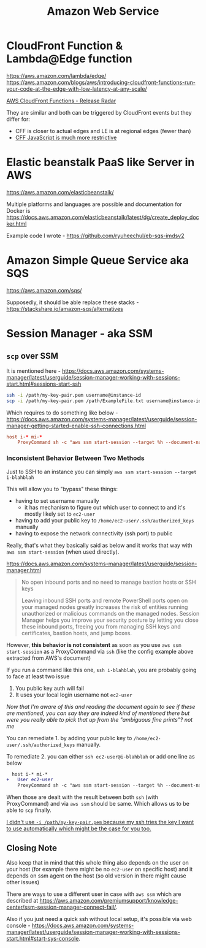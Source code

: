 #+title: Amazon Web Service

* CloudFront Function & Lambda@Edge function
https://aws.amazon.com/lambda/edge/
https://aws.amazon.com/blogs/aws/introducing-cloudfront-functions-run-your-code-at-the-edge-with-low-latency-at-any-scale/

[[https://youtu.be/UgFjcNq-yoQ][AWS CloudFront Functions - Release Radar]]

They are similar and both can be triggered by CloudFront events but they differ for:
- CFF is closer to actual edges and LE is at regional edges (fewer than)
- [[https://docs.aws.amazon.com/AmazonCloudFront/latest/DeveloperGuide/functions-javascript-runtime-features.html][CFF JavaScript is much more restrictive]]

* Elastic beanstalk PaaS like Server in AWS
https://aws.amazon.com/elasticbeanstalk/

Multiple platforms and languages are possible and documentation for Docker is https://docs.aws.amazon.com/elasticbeanstalk/latest/dg/create_deploy_docker.html

Example code I wrote - https://github.com/ryuheechul/eb-sqs-imdsv2

* Amazon Simple Queue Service aka SQS
https://aws.amazon.com/sqs/

Supposedly, it should be able replace these stacks - https://stackshare.io/amazon-sqs/alternatives

* Session Manager - aka SSM
** =scp= over SSM
It is mentioned here - https://docs.aws.amazon.com/systems-manager/latest/userguide/session-manager-working-with-sessions-start.html#sessions-start-ssh

#+begin_src bash
ssh -i /path/my-key-pair.pem username@instance-id
scp -i /path/my-key-pair.pem /path/ExampleFile.txt username@instance-id:~
#+end_src

Which requires to do something like below - https://docs.aws.amazon.com/systems-manager/latest/userguide/session-manager-getting-started-enable-ssh-connections.html
# SSH over Session Manager

#+begin_src conf
host i-* mi-*
    ProxyCommand sh -c "aws ssm start-session --target %h --document-name AWS-StartSSHSession --parameters 'portNumber=%p'"
#+end_src

*** Inconsistent Behavior Between Two Methods

Just to SSH to an instance you can simply =aws ssm start-session --target i-blahblah=

This will allow you to "bypass" these things:
- having to set username manually
  - it has mechanism to figure out which user to connect to and it's mostly likely set to =ec2-user=
- having to add your public key to =/home/ec2-user/.ssh/authorized_keys= manually
- having to expose the network connectivity (ssh port) to public

Really, that's what they basically said as below and it works that way with =aws ssm start-session= (when used directly).

https://docs.aws.amazon.com/systems-manager/latest/userguide/session-manager.html
#+begin_quote

No open inbound ports and no need to manage bastion hosts or SSH keys

Leaving inbound SSH ports and remote PowerShell ports open on your managed nodes greatly increases the risk of entities running unauthorized or malicious commands on the managed nodes. Session Manager helps you improve your security posture by letting you close these inbound ports, freeing you from managing SSH keys and certificates, bastion hosts, and jump boxes.
#+end_quote


However, *this behavior is not consistent* as soon as you use =aws ssm start-session= as a ProxyCommand via =ssh= (like the config example above extracted from AWS's document)

If you run a command like this one, =ssh i-blahblah=, you are probably going to face at least two issue

1. You public key auth will fail
2. It uses your local login username not =ec2-user=

/Now that I'm aware of this and reading the document again to see if these are mentioned, you can say they are indeed kind of mentioned there but were you really able to pick that up from the "ambiguous fine prints"? not me/

You can remediate 1. by adding your public key to =/home/ec2-user/.ssh/authorized_keys= manually.

To remediate 2. you can either =ssh ec2-user@i-blahblah= or add one line as below

#+begin_src diff
  host i-* mi-*
+   User ec2-user
    ProxyCommand sh -c "aws ssm start-session --target %h --document-name AWS-StartSSHSession --parameters 'portNumber=%p'"
#+end_src

When those are dealt with the result between both =ssh= (with ProxyCommand) and via =aws ssm= should be same.
Which allows us to be able to =scp= finally.

_I didn't use =-i /path/my-key-pair.pem= because my ssh tries the key I want to use automatically which might be the case for you too._

** Closing Note

Also keep that in mind that this whole thing also depends on the user on your host (for example there might be no =ec2-user= on specific host) and it depends on ssm agent on the host (so old version in there might cause other issues)

There are ways to use a different user in case with =aws ssm= which are described at https://aws.amazon.com/premiumsupport/knowledge-center/ssm-session-manager-connect-fail/.

Also if you just need a quick ssh without local setup, it's possible via web console - https://docs.aws.amazon.com/systems-manager/latest/userguide/session-manager-working-with-sessions-start.html#start-sys-console.
